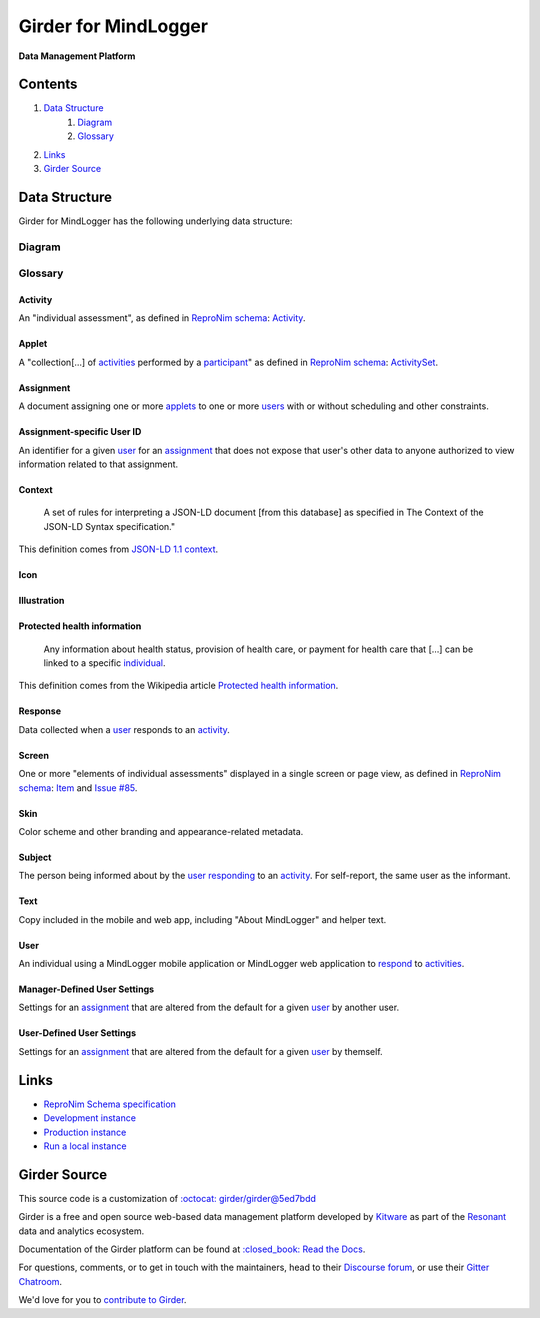 Girder for MindLogger |build-status| |license-badge| |codecov-badge|
===========================================================================

**Data Management Platform**

|logo|

Contents
--------
1. `Data Structure <#data-structure>`_
    1. `Diagram <#diagram>`_
    2. `Glossary <#glossary>`_
2. `Links <#links>`_
3. `Girder Source <#girder-source>`_

Data Structure
--------------
Girder for MindLogger has the following underlying data structure:

Diagram
#######
.. figure:: ./docs/images/Mindlogger-DB-ER.png
    :align: center
    :alt: MindLogger database entity-relationship diagram
    :figclass: align-center
    :target: ./docs/images/Mindlogger-DB-ER.dia
    The above `entity-relationship diagram <https://cacoo.com/blog/er-diagrams-vs-eer-diagrams-whats-the-difference/>`_ was created with `dia 0.97+git <https://live.gnome.org/Dia>`_.

Glossary
########

Activity
^^^^^^^^
An "individual assessment", as defined in `ReproNim schema <https://github.com/ReproNim/schema-standardization/tree/0fb4abd67d209e76325e6f42d428d7c275252ec6#20-need-for-standardizing-assessments>`_: `Activity <https://raw.githubusercontent.com/ReproNim/schema-standardization/master/schemas/Activity.jsonld>`_.

Applet
^^^^^^
A "collection[…] of `activities <#activity>`_ performed by a `participant <#user>`_" as defined in `ReproNim schema <https://github.com/ReproNim/schema-standardization/tree/0fb4abd67d209e76325e6f42d428d7c275252ec6#20-need-for-standardizing-assessments>`_: `ActivitySet <https://raw.githubusercontent.com/ReproNim/schema-standardization/master/schemas/ActivitySet.jsonld>`_.

Assignment
^^^^^^^^^^
A document assigning one or more `applets <#applet>`_ to one or more `users <#user>`_ with or without scheduling and other constraints.

Assignment-specific User ID
^^^^^^^^^^^^^^^^^^^^^^^^^^^
An identifier for a given `user <#user>`_ for an `assignment <#assignment>`_ that does not expose that user's other data to anyone authorized to view information related to that assignment.

Context
^^^^^^^
    A set of rules for interpreting a JSON-LD document [from this database] as specified in The Context of the JSON-LD Syntax specification."

This definition comes from `JSON-LD 1.1 <https://json-ld.org/spec/latest/json-ld/>`_ `context <https://json-ld.org/spec/latest/json-ld/#dfn-contexts>`_.

Icon
^^^^

Illustration
^^^^^^^^^^^^

Protected health information
^^^^^^^^^^^^^^^^^^^^^^^^^^^^
    Any information about health status, provision of health care, or payment for health care that […] can be linked to a specific `individual <#user>`_.

This definition comes from the Wikipedia article `Protected health information <https://en.wikipedia.org/wiki/Protected_health_information>`_.

Response
^^^^^^^^
Data collected when a `user <#user>`_ responds to an `activity <#activity>`_.

Screen
^^^^^^
One or more "elements of individual assessments" displayed in a single screen or page view, as defined in `ReproNim schema <https://github.com/ReproNim/schema-standardization/tree/0fb4abd67d209e76325e6f42d428d7c275252ec6#20-need-for-standardizing-assessments>`_: `Item <https://raw.githubusercontent.com/ReproNim/schema-standardization/master/schemas/Field.jsonld>`_ and `Issue #85 <https://github.com/ReproNim/schema-standardization/issues/85>`_.

Skin
^^^^
Color scheme and other branding and appearance-related metadata.

Subject
^^^^^^^
The person being informed about by the `user <#user>`_ `responding <#response>`_ to an `activity <#activity>`_. For self-report, the same user as the informant.

Text
^^^^
Copy included in the mobile and web app, including "About MindLogger" and helper text.

User
^^^^
An individual using a MindLogger mobile application or MindLogger web application to `respond <#response>`_ to `activities <#activity>`_.

Manager-Defined User Settings
^^^^^^^^^^^^^^^^^^^^^^^^^^^^^
Settings for an `assignment <#assignment>`_ that are altered from the default for a given `user <#user>`_ by another user.

User-Defined User Settings
^^^^^^^^^^^^^^^^^^^^^^^^^^
Settings for an `assignment <#assignment>`_ that are altered from the default for a given `user <#user>`_ by themself.

Links
-----
- `ReproNim Schema specification <https://github.com/ReproNim/schema-standardization>`_
- `Development instance <https://mindlogger-dev.vasegurt.com>`_
- `Production instance <https://api.mindlogger.info>`_
- `Run a local instance <#requirements>`_

Girder Source
-------------

This source code is a customization of `:octocat: girder/girder@5ed7bdd <https://github.com/girder/girder/tree/5ed7bdd850e9dc8657cf25984627628374811048>`_

Girder is a free and open source web-based data management platform developed by
`Kitware <https://kitware.com>`_ as part of the `Resonant <https://resonant.kitware.com>`_ data and analytics ecosystem.

Documentation of the Girder platform can be found at
`:closed_book: Read the Docs <https://girder.readthedocs.io/en/latest>`_.

For questions, comments, or to get in touch with the maintainers, head to their `Discourse forum <https://discourse.girder.org>`_, or use their `Gitter Chatroom
<https://gitter.im/girder/girder>`_.

We'd love for you to `contribute to Girder <CONTRIBUTING.rst>`_.

.. |logo| image:: ./girder/web_client/src/assets/ML-logo.png
    :width: 25px
    :alt: Girder for MindLogger

.. |build-status| image:: https://circleci.com/gh/ChildMindInstitute/mindlogger-app-backend.svg?style=svg
    :target: https://circleci.com/gh/ChildMindInstitute/mindlogger-app-backend
    :alt: Build Status

.. |license-badge| image:: docs/license.png
    :target: LICENSE
    :alt: License

.. |codecov-badge| image:: https://img.shields.io/codecov/c/github/ChildMindInstitute/mindlogger-app-backend.svg
    :target: https://codecov.io/gh/ChildMindInstitute/mindlogger-app-backend
    :alt: Coverage Status
